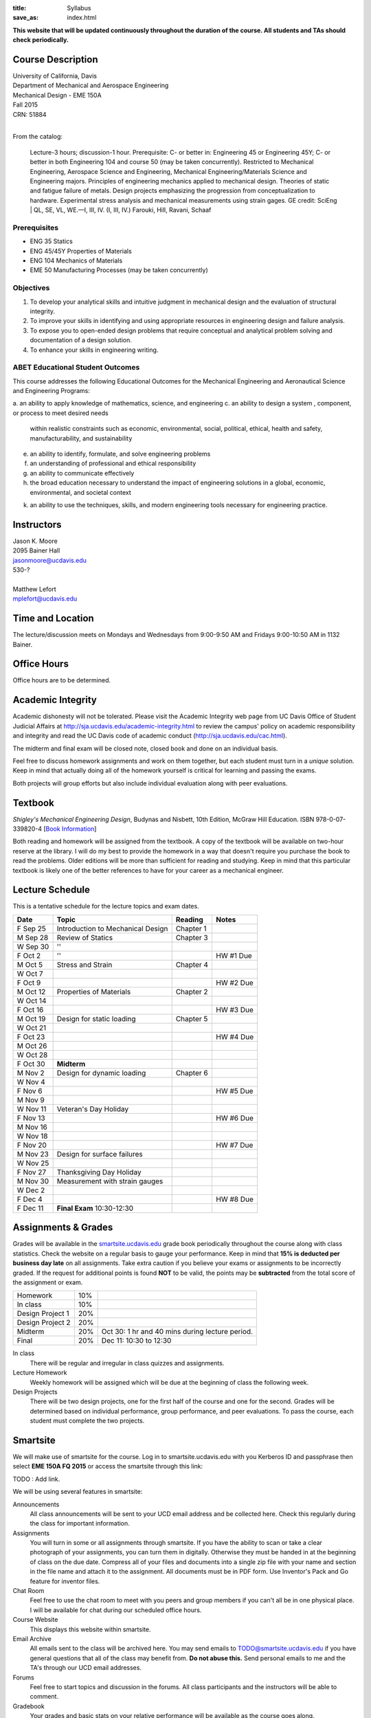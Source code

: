 :title: Syllabus
:save_as: index.html

**This website that will be updated continuously throughout the duration of the
course. All students and TAs should check periodically.**

Course Description
==================

| University of California, Davis
| Department of Mechanical and Aerospace Engineering
| Mechanical Design - EME 150A
| Fall 2015
| CRN: 51884
|

From the catalog:

   Lecture-3 hours; discussion-1 hour. Prerequisite: C- or better in:
   Engineering 45 or Engineering 45Y; C- or better in both Engineering 104 and
   course 50 (may be taken concurrently). Restricted to Mechanical Engineering,
   Aerospace Science and Engineering, Mechanical Engineering/Materials Science
   and Engineering majors. Principles of engineering mechanics applied to
   mechanical design.  Theories of static and fatigue failure of metals. Design
   projects emphasizing the progression from conceptualization to hardware.
   Experimental stress analysis and mechanical measurements using strain gages.
   GE credit: SciEng | QL, SE, VL, WE.—I, III, IV. (I, III, IV.) Farouki, Hill,
   Ravani, Schaaf

Prerequisites
-------------

- ENG 35 Statics
- ENG 45/45Y Properties of Materials
- ENG 104 Mechanics of Materials
- EME 50 Manufacturing Processes (may be taken concurrently)

Objectives
----------

1. To develop your analytical skills and intuitive judgment in mechanical
   design and the evaluation of structural integrity.
2. To improve your skills in identifying and using appropriate resources in
   engineering design and failure analysis.
3. To expose you to open-ended design problems that require conceptual and
   analytical problem solving and documentation of a design solution.
4. To enhance your skills in engineering writing.

ABET Educational Student Outcomes
---------------------------------

This course addresses the following Educational Outcomes for the Mechanical
Engineering and Aeronautical Science and Engineering Programs:

a. an ability to apply knowledge of mathematics, science, and engineering
c. an ability to design a system , component, or process to meet desired needs
   within realistic constraints such as economic, environmental, social,
   political, ethical, health and safety, manufacturability, and sustainability
e. an ability to identify, formulate, and solve engineering problems
f. an understanding of professional and ethical responsibility
g. an ability to communicate effectively
h. the broad education necessary to understand the impact of engineering
   solutions in a global, economic, environmental, and societal context
k. an ability to use the techniques, skills, and modern engineering tools
   necessary for engineering practice.

Instructors
===========

| Jason K. Moore
| 2095 Bainer Hall
| jasonmoore@ucdavis.edu
| 530-?
|

| Matthew Lefort
| mplefort@ucdavis.edu

Time and Location
=================

The lecture/discussion meets on Mondays and Wednesdays from 9:00-9:50 AM and
Fridays 9:00-10:50 AM in 1132 Bainer.

Office Hours
============

Office hours are to be determined.

Academic Integrity
==================

Academic dishonesty will not be tolerated. Please visit the Academic Integrity
web page from UC Davis Office of Student Judicial Affairs at
http://sja.ucdavis.edu/academic-integrity.html to review the campus' policy on
academic responsibility and integrity and read the UC Davis code of academic
conduct (http://sja.ucdavis.edu/cac.html).

The midterm and final exam will be closed note, closed book and done on an
individual basis.

Feel free to discuss homework assignments and work on them together, but each
student must turn in a *unique* solution. Keep in mind that actually doing all
of the homework yourself is critical for learning and passing the exams.

Both projects will group efforts but also include individual evaluation along
with peer evaluations.

Textbook
========

*Shigley's Mechanical Engineering Design*, Budynas and Nisbett, 10th Edition,
McGraw Hill Education. ISBN 978-0-07-339820-4 [`Book Information`_]

.. _Book Information: http://highered.mheducation.com/sites/0073398209/information_center_view0/index.html

Both reading and homework will be assigned from the textbook. A copy of the
textbook will be available on two-hour reserve at the library. I will do my
best to provide the homework in a way that doesn't require you purchase the
book to read the problems. Older editions will be more than sufficient for
reading and studying. Keep in mind that this particular textbook is likely one
of the better references to have for your career as a mechanical engineer.

Lecture Schedule
================

This is a tentative schedule for the lecture topics and exam dates.

==========  =======================================  ===============  =====
Date        Topic                                    Reading          Notes
==========  =======================================  ===============  =====
F Sep 25    Introduction to Mechanical Design        Chapter 1
----------  ---------------------------------------  ---------------  -----
M Sep 28    Review of Statics                        Chapter 3
W Sep 30    ''
F Oct 2     ''                                                        HW #1 Due
----------  ---------------------------------------  ---------------  -----
M Oct 5     Stress and Strain                        Chapter 4
W Oct 7
F Oct 9                                                               HW #2 Due
----------  ---------------------------------------  ---------------  -----
M Oct 12    Properties of Materials                  Chapter 2
W Oct 14
F Oct 16                                                              HW #3 Due
----------  ---------------------------------------  ---------------  -----
M Oct 19    Design for static loading                Chapter 5
W Oct 21
F Oct 23                                                              HW #4 Due
----------  ---------------------------------------  ---------------  -----
M Oct 26
W Oct 28
F Oct 30    **Midterm**
----------  ---------------------------------------  ---------------  -----
M Nov 2     Design for dynamic loading               Chapter 6
W Nov 4
F Nov 6                                                               HW #5 Due
----------  ---------------------------------------  ---------------  -----
M Nov 9
W Nov 11    Veteran's Day Holiday
F Nov 13                                                              HW #6 Due
----------  ---------------------------------------  ---------------  -----
M Nov 16
W Nov 18
F Nov 20                                                              HW #7 Due
----------  ---------------------------------------  ---------------  -----
M Nov 23    Design for surface failures
W Nov 25
F Nov 27    Thanksgiving Day Holiday
----------  ---------------------------------------  ---------------  -----
M Nov 30    Measurement with strain gauges
W Dec 2
F Dec 4                                                               HW #8 Due
----------  ---------------------------------------  ---------------  -----
F Dec 11    **Final Exam** 10:30-12:30
==========  =======================================  ===============  =====

Assignments & Grades
====================

Grades will be available in the smartsite.ucdavis.edu_ grade book periodically
throughout the course along with class statistics. Check the website on a
regular basis to gauge your performance. Keep in mind that **15% is deducted
per business day late** on all assignments. Take extra caution if you believe
your exams or assignments to be incorrectly graded. If the request for
additional points is found **NOT** to be valid, the points may be
**subtracted** from the total score of the assignment or exam.

================  ===  ==========
Homework          10%
In class          10%
Design Project 1  20%
Design Project 2  20%
Midterm           20%  Oct 30: 1 hr and 40 mins during lecture period.
Final             20%  Dec 11: 10:30 to 12:30
================  ===  ==========

.. _smartsite.ucdavis.edu: http://smartsite.ucdavis.edu

In class
   There will be regular and irregular in class quizzes and assignments.
Lecture Homework
   Weekly homework will be assigned which will be due at the beginning of class
   the following week.
Design Projects
   There will be two design projects, one for the first half of the course and
   one for the second. Grades will be determined based on individual
   performance, group performance, and peer evaluations. To pass the course,
   each student must complete the two projects.

Smartsite
=========

We will make use of smartsite for the course. Log in to smartsite.ucdavis.edu
with you Kerberos ID and passphrase then select **EME 150A FQ 2015** or access
the smartsite through this link:

TODO : Add link.

We will be using several features in smartsite:

Announcements
   All class announcements will be sent to your UCD email address and be
   collected here. Check this regularly during the class for important
   information.
Assignments
   You will turn in some or all assignments through smartsite. If you have the
   ability to scan or take a clear photograph of your assignments, you can turn
   them in digitally. Otherwise they must be handed in at the beginning of
   class on the due date. Compress all of your files and documents into a
   single zip file with your name and section in the file name and attach it to
   the assignment. All documents must be in PDF form. Use Inventor's Pack and
   Go feature for inventor files.
Chat Room
   Feel free to use the chat room to meet with you peers and group members if
   you can't all be in one physical place. I will be available for chat during
   our scheduled office hours.
Course Website
   This displays this website within smartsite.
Email Archive
   All emails sent to the class will be archived here. You may send emails to
   TODO@smartsite.ucdavis.edu if you have general questions that all
   of the class may benefit from. **Do not abuse this.** Send personal emails
   to me and the TA's through our UCD email addresses.
Forums
   Feel free to start topics and discussion in the forums. All class
   participants and the instructors will be able to comment.
Gradebook
   Your grades and basic stats on your relative performance will be available
   as the course goes along.
Mailtool
   This allows you to send emails to everyone or just the instructors. The same
   rules apply as in the "Email Archive" section.
Resources
   Files, documents, and other resources will be available here for download.
